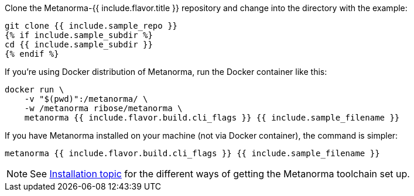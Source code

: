 Clone the Metanorma-{{ include.flavor.title }} repository and change into the directory with the example:

[source,console]
--
git clone {{ include.sample_repo }}
{% if include.sample_subdir %}
cd {{ include.sample_subdir }}
{% endif %}
--

If you’re using Docker distribution of Metanorma, run the Docker container like this:

[source,console]
--
docker run \
    -v "$(pwd)":/metanorma/ \
    -w /metanorma ribose/metanorma \
    metanorma {{ include.flavor.build.cli_flags }} {{ include.sample_filename }}
--

If you have Metanorma installed on your machine (not via Docker container), the command is simpler:

[source,console]
--
metanorma {{ include.flavor.build.cli_flags }} {{ include.sample_filename }}
--

[NOTE]
====
See link:/author/topics/install[Installation topic]
for the different ways of getting the Metanorma toolchain set up.
====
